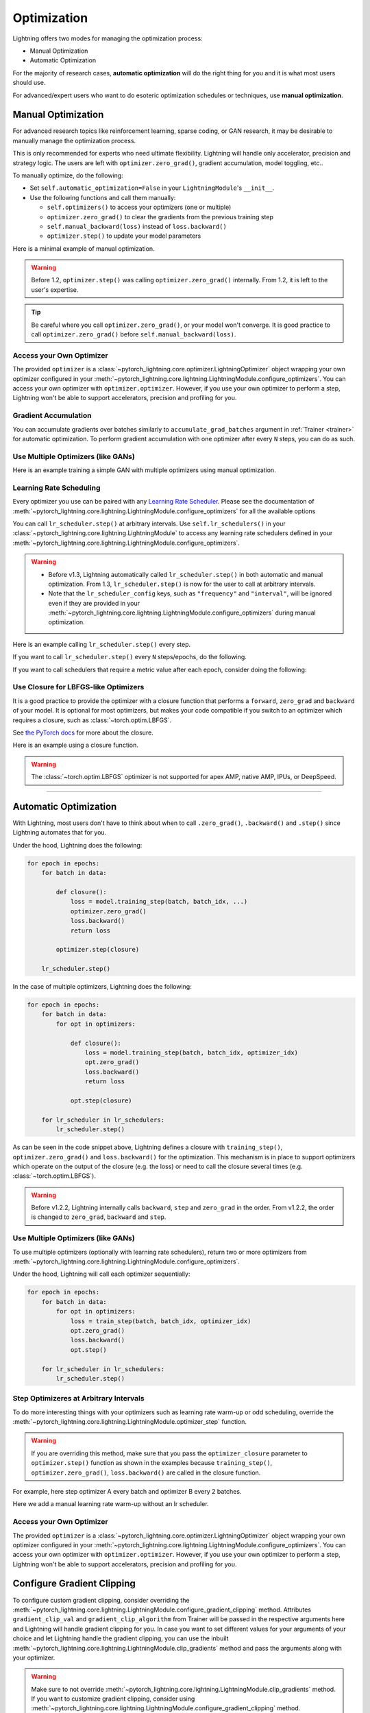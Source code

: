 .. _optimization:

############
Optimization
############

Lightning offers two modes for managing the optimization process:

- Manual Optimization
- Automatic Optimization

For the majority of research cases, **automatic optimization** will do the right thing for you and it is what most
users should use.

For advanced/expert users who want to do esoteric optimization schedules or techniques, use **manual optimization**.

.. _manual_optimization:

*******************
Manual Optimization
*******************

For advanced research topics like reinforcement learning, sparse coding, or GAN research, it may be desirable to
manually manage the optimization process.

This is only recommended for experts who need ultimate flexibility.
Lightning will handle only accelerator, precision and strategy logic.
The users are left with ``optimizer.zero_grad()``, gradient accumulation, model toggling, etc..

To manually optimize, do the following:

* Set ``self.automatic_optimization=False`` in your ``LightningModule``'s ``__init__``.
* Use the following functions and call them manually:

  * ``self.optimizers()`` to access your optimizers (one or multiple)
  * ``optimizer.zero_grad()`` to clear the gradients from the previous training step
  * ``self.manual_backward(loss)`` instead of ``loss.backward()``
  * ``optimizer.step()`` to update your model parameters

Here is a minimal example of manual optimization.

.. testcode:: python

    from pytorch_lightning import LightningModule


    class MyModel(LightningModule):
        def __init__(self):
            super().__init__()
            # Important: This property activates manual optimization.
            self.automatic_optimization = False

        def training_step(self, batch, batch_idx):
            opt = self.optimizers()
            opt.zero_grad()
            loss = self.compute_loss(batch)
            self.manual_backward(loss)
            opt.step()

.. warning::
   Before 1.2, ``optimizer.step()`` was calling ``optimizer.zero_grad()`` internally.
   From 1.2, it is left to the user's expertise.

.. tip::
   Be careful where you call ``optimizer.zero_grad()``, or your model won't converge.
   It is good practice to call ``optimizer.zero_grad()`` before ``self.manual_backward(loss)``.


Access your Own Optimizer
=========================

The provided ``optimizer`` is a :class:`~pytorch_lightning.core.optimizer.LightningOptimizer` object wrapping your own optimizer
configured in your :meth:`~pytorch_lightning.core.lightning.LightningModule.configure_optimizers`. You can access your own optimizer
with ``optimizer.optimizer``. However, if you use your own optimizer to perform a step, Lightning won't be able to
support accelerators, precision and profiling for you.

.. testcode:: python

   class Model(LightningModule):
       def __init__(self):
           super().__init__()
           self.automatic_optimization = False
           ...

       def training_step(self, batch, batch_idx):
           optimizer = self.optimizers()

           # `optimizer` is a `LightningOptimizer` wrapping the optimizer.
           # To access it, do the following.
           # However, it won't work on TPU, AMP, etc...
           optimizer = optimizer.optimizer
           ...

Gradient Accumulation
=====================

You can accumulate gradients over batches similarly to ``accumulate_grad_batches`` argument in
:ref:`Trainer <trainer>` for automatic optimization. To perform gradient accumulation with one optimizer
after every ``N`` steps, you can do as such.

.. testcode:: python

    def __init__(self):
        super().__init__()
        self.automatic_optimization = False


    def training_step(self, batch, batch_idx):
        opt = self.optimizers()

        loss = self.compute_loss(batch)
        self.manual_backward(loss)

        # accumulate gradients of N batches
        if (batch_idx + 1) % N == 0:
            opt.step()
            opt.zero_grad()


Use Multiple Optimizers (like GANs)
===================================

Here is an example training a simple GAN with multiple optimizers using manual optimization.

.. testcode:: python

    import torch
    from torch import Tensor
    from pytorch_lightning import LightningModule


    class SimpleGAN(LightningModule):
        def __init__(self):
            super().__init__()
            self.G = Generator()
            self.D = Discriminator()

            # Important: This property activates manual optimization.
            self.automatic_optimization = False

        def sample_z(self, n) -> Tensor:
            sample = self._Z.sample((n,))
            return sample

        def sample_G(self, n) -> Tensor:
            z = self.sample_z(n)
            return self.G(z)

        def training_step(self, batch, batch_idx):
            # Implementation follows the PyTorch tutorial:
            # https://pytorch.org/tutorials/beginner/dcgan_faces_tutorial.html
            g_opt, d_opt = self.optimizers()

            X, _ = batch
            batch_size = X.shape[0]

            real_label = torch.ones((batch_size, 1), device=self.device)
            fake_label = torch.zeros((batch_size, 1), device=self.device)

            g_X = self.sample_G(batch_size)

            ##########################
            # Optimize Discriminator #
            ##########################
            d_x = self.D(X)
            errD_real = self.criterion(d_x, real_label)

            d_z = self.D(g_X.detach())
            errD_fake = self.criterion(d_z, fake_label)

            errD = errD_real + errD_fake

            d_opt.zero_grad()
            self.manual_backward(errD)
            d_opt.step()

            ######################
            # Optimize Generator #
            ######################
            d_z = self.D(g_X)
            errG = self.criterion(d_z, real_label)

            g_opt.zero_grad()
            self.manual_backward(errG)
            g_opt.step()

            self.log_dict({"g_loss": errG, "d_loss": errD}, prog_bar=True)

        def configure_optimizers(self):
            g_opt = torch.optim.Adam(self.G.parameters(), lr=1e-5)
            d_opt = torch.optim.Adam(self.D.parameters(), lr=1e-5)
            return g_opt, d_opt


Learning Rate Scheduling
========================

Every optimizer you use can be paired with any
`Learning Rate Scheduler <https://pytorch.org/docs/stable/optim.html#how-to-adjust-learning-rate>`_. Please see the
documentation of :meth:`~pytorch_lightning.core.lightning.LightningModule.configure_optimizers` for all the available options

You can call ``lr_scheduler.step()`` at arbitrary intervals.
Use ``self.lr_schedulers()`` in  your :class:`~pytorch_lightning.core.lightning.LightningModule` to access any learning rate schedulers
defined in your :meth:`~pytorch_lightning.core.lightning.LightningModule.configure_optimizers`.

.. warning::
   * Before v1.3, Lightning automatically called ``lr_scheduler.step()`` in both automatic and manual optimization. From
     1.3, ``lr_scheduler.step()`` is now for the user to call at arbitrary intervals.
   * Note that the ``lr_scheduler_config`` keys, such as ``"frequency"`` and ``"interval"``, will be ignored even if they are provided in
     your :meth:`~pytorch_lightning.core.lightning.LightningModule.configure_optimizers` during manual optimization.

Here is an example calling ``lr_scheduler.step()`` every step.

.. testcode:: python

    # step every batch
    def __init__(self):
        super().__init__()
        self.automatic_optimization = False


    def training_step(self, batch, batch_idx):
        # do forward, backward, and optimization
        ...

        # single scheduler
        sch = self.lr_schedulers()
        sch.step()

        # multiple schedulers
        sch1, sch2 = self.lr_schedulers()
        sch1.step()
        sch2.step()

If you want to call ``lr_scheduler.step()`` every ``N`` steps/epochs, do the following.

.. testcode:: python

    def __init__(self):
        super().__init__()
        self.automatic_optimization = False


    def training_step(self, batch, batch_idx):
        # do forward, backward, and optimization
        ...

        sch = self.lr_schedulers()

        # step every N batches
        if (batch_idx + 1) % N == 0:
            sch.step()

        # step every N epochs
        if self.trainer.is_last_batch and (self.trainer.current_epoch + 1) % N == 0:
            sch.step()

If you want to call schedulers that require a metric value after each epoch, consider doing the following:

.. testcode::

    def __init__(self):
        super().__init__()
        self.automatic_optimization = False


    def training_epoch_end(self, outputs):
        sch = self.lr_schedulers()

        # If the selected scheduler is a ReduceLROnPlateau scheduler.
        if isinstance(sch, torch.optim.lr_scheduler.ReduceLROnPlateau):
            sch.step(self.trainer.callback_metrics["loss"])

Use Closure for LBFGS-like Optimizers
=====================================

It is a good practice to provide the optimizer with a closure function that performs a ``forward``, ``zero_grad`` and
``backward`` of your model. It is optional for most optimizers, but makes your code compatible if you switch to an
optimizer which requires a closure, such as :class:`~torch.optim.LBFGS`.

See `the PyTorch docs <https://pytorch.org/docs/stable/optim.html#optimizer-step-closure>`_ for more about the closure.

Here is an example using a closure function.

.. testcode:: python

    def __init__(self):
        super().__init__()
        self.automatic_optimization = False


    def configure_optimizers(self):
        return torch.optim.LBFGS(...)


    def training_step(self, batch, batch_idx):
        opt = self.optimizers()

        def closure():
            loss = self.compute_loss(batch)
            opt.zero_grad()
            self.manual_backward(loss)
            return loss

        opt.step(closure=closure)

.. warning::
   The :class:`~torch.optim.LBFGS` optimizer is not supported for apex AMP, native AMP, IPUs, or DeepSpeed.


-----

**********************
Automatic Optimization
**********************

With Lightning, most users don't have to think about when to call ``.zero_grad()``, ``.backward()`` and ``.step()``
since Lightning automates that for you.

Under the hood, Lightning does the following:

.. code-block:: python

    for epoch in epochs:
        for batch in data:

            def closure():
                loss = model.training_step(batch, batch_idx, ...)
                optimizer.zero_grad()
                loss.backward()
                return loss

            optimizer.step(closure)

        lr_scheduler.step()

In the case of multiple optimizers, Lightning does the following:

.. code-block:: python

    for epoch in epochs:
        for batch in data:
            for opt in optimizers:

                def closure():
                    loss = model.training_step(batch, batch_idx, optimizer_idx)
                    opt.zero_grad()
                    loss.backward()
                    return loss

                opt.step(closure)

        for lr_scheduler in lr_schedulers:
            lr_scheduler.step()

As can be seen in the code snippet above, Lightning defines a closure with ``training_step()``, ``optimizer.zero_grad()``
and ``loss.backward()`` for the optimization. This mechanism is in place to support optimizers which operate on the
output of the closure (e.g. the loss) or need to call the closure several times (e.g. :class:`~torch.optim.LBFGS`).

.. warning::
   Before v1.2.2, Lightning internally calls ``backward``, ``step`` and ``zero_grad`` in the order.
   From v1.2.2, the order is changed to ``zero_grad``, ``backward`` and ``step``.


Use Multiple Optimizers (like GANs)
===================================

To use multiple optimizers (optionally with learning rate schedulers), return two or more optimizers from
:meth:`~pytorch_lightning.core.lightning.LightningModule.configure_optimizers`.

.. testcode:: python

    # two optimizers, no schedulers
    def configure_optimizers(self):
        return Adam(...), SGD(...)


    # two optimizers, one scheduler for adam only
    def configure_optimizers(self):
        opt1 = Adam(...)
        opt2 = SGD(...)
        optimizers = [opt1, opt2]
        lr_schedulers = {"scheduler": ReduceLROnPlateau(opt1, ...), "monitor": "metric_to_track"}
        return optimizers, lr_schedulers


    # two optimizers, two schedulers
    def configure_optimizers(self):
        opt1 = Adam(...)
        opt2 = SGD(...)
        return [opt1, opt2], [StepLR(opt1, ...), OneCycleLR(opt2, ...)]

Under the hood, Lightning will call each optimizer sequentially:

.. code-block:: python

    for epoch in epochs:
        for batch in data:
            for opt in optimizers:
                loss = train_step(batch, batch_idx, optimizer_idx)
                opt.zero_grad()
                loss.backward()
                opt.step()

        for lr_scheduler in lr_schedulers:
            lr_scheduler.step()


Step Optimizeres at Arbitrary Intervals
=======================================

To do more interesting things with your optimizers such as learning rate warm-up or odd scheduling,
override the :meth:`~pytorch_lightning.core.lightning.LightningModule.optimizer_step` function.

.. warning::
    If you are overriding this method, make sure that you pass the ``optimizer_closure`` parameter to
    ``optimizer.step()`` function as shown in the examples because ``training_step()``, ``optimizer.zero_grad()``,
    ``loss.backward()`` are called in the closure function.

For example, here step optimizer A every batch and optimizer B every 2 batches.

.. testcode:: python

    # Alternating schedule for optimizer steps (e.g. GANs)
    def optimizer_step(
        self,
        epoch,
        batch_idx,
        optimizer,
        optimizer_idx,
        optimizer_closure,
        on_tpu=False,
        using_native_amp=False,
        using_lbfgs=False,
    ):
        # update generator every step
        if optimizer_idx == 0:
            optimizer.step(closure=optimizer_closure)

        # update discriminator every 2 steps
        if optimizer_idx == 1:
            if (batch_idx + 1) % 2 == 0:
                # the closure (which includes the `training_step`) will be executed by `optimizer.step`
                optimizer.step(closure=optimizer_closure)
            else:
                # call the closure by itself to run `training_step` + `backward` without an optimizer step
                optimizer_closure()

        # ...
        # add as many optimizers as you want

Here we add a manual learning rate warm-up without an lr scheduler.

.. testcode:: python

    # learning rate warm-up
    def optimizer_step(
        self,
        epoch,
        batch_idx,
        optimizer,
        optimizer_idx,
        optimizer_closure,
        on_tpu=False,
        using_native_amp=False,
        using_lbfgs=False,
    ):
        # update params
        optimizer.step(closure=optimizer_closure)

        # skip the first 500 steps
        if self.trainer.global_step < 500:
            lr_scale = min(1.0, float(self.trainer.global_step + 1) / 500.0)
            for pg in optimizer.param_groups:
                pg["lr"] = lr_scale * self.hparams.learning_rate


Access your Own Optimizer
=========================

The provided ``optimizer`` is a :class:`~pytorch_lightning.core.optimizer.LightningOptimizer` object wrapping your own optimizer
configured in your :meth:`~pytorch_lightning.core.lightning.LightningModule.configure_optimizers`.
You can access your own optimizer with ``optimizer.optimizer``. However, if you use your own optimizer
to perform a step, Lightning won't be able to support accelerators, precision and profiling for you.

.. testcode:: python

    # function hook in LightningModule
    def optimizer_step(
        self,
        epoch,
        batch_idx,
        optimizer,
        optimizer_idx,
        optimizer_closure,
        on_tpu=False,
        using_native_amp=False,
        using_lbfgs=False,
    ):
        optimizer.step(closure=optimizer_closure)


    # `optimizer` is a `LightningOptimizer` wrapping the optimizer.
    # To access it, do the following.
    # However, it won't work on TPU, AMP, etc...
    def optimizer_step(
        self,
        epoch,
        batch_idx,
        optimizer,
        optimizer_idx,
        optimizer_closure,
        on_tpu=False,
        using_native_amp=False,
        using_lbfgs=False,
    ):
        optimizer = optimizer.optimizer
        optimizer.step(closure=optimizer_closure)


***************************
Configure Gradient Clipping
***************************

To configure custom gradient clipping, consider overriding
the :meth:`~pytorch_lightning.core.lightning.LightningModule.configure_gradient_clipping` method.
Attributes ``gradient_clip_val`` and ``gradient_clip_algorithm`` from Trainer will be passed in the
respective arguments here and Lightning will handle gradient clipping for you. In case you want to set
different values for your arguments of your choice and let Lightning handle the gradient clipping, you can
use the inbuilt :meth:`~pytorch_lightning.core.lightning.LightningModule.clip_gradients` method and pass
the arguments along with your optimizer.

.. warning::
    Make sure to not override :meth:`~pytorch_lightning.core.lightning.LightningModule.clip_gradients`
    method. If you want to customize gradient clipping, consider using
    :meth:`~pytorch_lightning.core.lightning.LightningModule.configure_gradient_clipping` method.

For example, here we will apply gradient clipping only to the gradients associated with optimizer A.

.. testcode:: python

    def configure_gradient_clipping(self, optimizer, optimizer_idx, gradient_clip_val, gradient_clip_algorithm):
        if optimizer_idx == 0:
            # Lightning will handle the gradient clipping
            self.clip_gradients(
                optimizer, gradient_clip_val=gradient_clip_val, gradient_clip_algorithm=gradient_clip_algorithm
            )

Here we configure gradient clipping differently for optimizer B.

.. testcode:: python

    def configure_gradient_clipping(self, optimizer, optimizer_idx, gradient_clip_val, gradient_clip_algorithm):
        if optimizer_idx == 0:
            # Lightning will handle the gradient clipping
            self.clip_gradients(
                optimizer, gradient_clip_val=gradient_clip_val, gradient_clip_algorithm=gradient_clip_algorithm
            )
        elif optimizer_idx == 1:
            self.clip_gradients(
                optimizer, gradient_clip_val=gradient_clip_val * 2, gradient_clip_algorithm=gradient_clip_algorithm
            )
